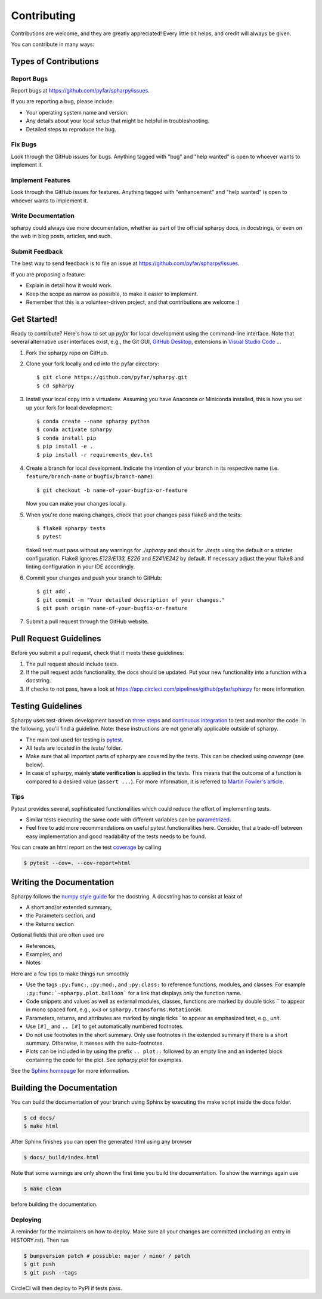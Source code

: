 ============
Contributing
============

Contributions are welcome, and they are greatly appreciated! Every little bit
helps, and credit will always be given.

You can contribute in many ways:

Types of Contributions
----------------------

Report Bugs
~~~~~~~~~~~

Report bugs at https://github.com/pyfar/spharpy/issues.

If you are reporting a bug, please include:

* Your operating system name and version.
* Any details about your local setup that might be helpful in troubleshooting.
* Detailed steps to reproduce the bug.

Fix Bugs
~~~~~~~~

Look through the GitHub issues for bugs. Anything tagged with "bug" and "help
wanted" is open to whoever wants to implement it.

Implement Features
~~~~~~~~~~~~~~~~~~

Look through the GitHub issues for features. Anything tagged with "enhancement"
and "help wanted" is open to whoever wants to implement it.

Write Documentation
~~~~~~~~~~~~~~~~~~~

spharpy could always use more documentation, whether as part of the
official spharpy docs, in docstrings, or even on the web in blog posts,
articles, and such.

Submit Feedback
~~~~~~~~~~~~~~~

The best way to send feedback is to file an issue at https://github.com/pyfar/spharpy/issues.

If you are proposing a feature:

* Explain in detail how it would work.
* Keep the scope as narrow as possible, to make it easier to implement.
* Remember that this is a volunteer-driven project, and that contributions
  are welcome :)

Get Started!
------------

Ready to contribute? Here's how to set up `pyfar` for local development using the
command-line interface. Note that several alternative user interfaces exist, e.g., the Git GUI,
`GitHub Desktop <https://desktop.github.com/>`_, extensions in `Visual Studio Code <https://code.visualstudio.com/>`_ ...

1. Fork the spharpy repo on GitHub.
2. Clone your fork locally and cd into the pyfar directory::

    $ git clone https://github.com/pyfar/spharpy.git
    $ cd spharpy

3. Install your local copy into a virtualenv. Assuming you have Anaconda or Miniconda installed, this is how you set up your fork for local development::

    $ conda create --name spharpy python
    $ conda activate spharpy
    $ conda install pip
    $ pip install -e .
    $ pip install -r requirements_dev.txt

4. Create a branch for local development. Indicate the intention of your branch in its
   respective name (i.e. ``feature/branch-name`` or ``bugfix/branch-name``)::

    $ git checkout -b name-of-your-bugfix-or-feature

   Now you can make your changes locally.

5. When you're done making changes, check that your changes pass flake8 and the
   tests::

    $ flake8 spharpy tests
    $ pytest

   flake8 test must pass without any warnings for `./spharpy` and should for `./tests` using the default or a stricter configuration. Flake8 ignores `E123/E133, E226` and `E241/E242` by default. If necessary adjust the your flake8 and linting configuration in your IDE accordingly.

6. Commit your changes and push your branch to GitHub::

    $ git add .
    $ git commit -m "Your detailed description of your changes."
    $ git push origin name-of-your-bugfix-or-feature

7. Submit a pull request through the GitHub website.

Pull Request Guidelines
-----------------------

Before you submit a pull request, check that it meets these guidelines:

1. The pull request should include tests.
2. If the pull request adds functionality, the docs should be updated. Put your new functionality into a function with a docstring.
3. If checks to not pass, have a look at https://app.circleci.com/pipelines/github/pyfar/spharpy for more information.


Testing Guidelines
-----------------------
Spharpy uses test-driven development based on
`three steps <https://martinfowler.com/bliki/TestDrivenDevelopment.html>`_ and
`continuous integration <https://en.wikipedia.org/wiki/Continuous_integration>`_ to test and monitor the code.
In the following, you'll find a guideline. Note: these instructions are not generally applicable outside of spharpy.

- The main tool used for testing is `pytest <https://docs.pytest.org/en/stable/index.html>`_.
- All tests are located in the *tests/* folder.
- Make sure that all important parts of spharpy are covered by the tests.
  This can be checked using *coverage* (see below).
- In case of spharpy, mainly **state verification** is applied in the tests.
  This means that the outcome of a function is compared to a desired value (``assert ...``).
  For more information, it is referred to `Martin Fowler's article <https://martinfowler.com/articles/mocksArentStubs.html.>`_.


Tips
~~~~~~~~~~~
Pytest provides several, sophisticated functionalities which could reduce the effort of implementing tests.

- Similar tests executing the same code with different variables can be
  `parametrized <https://docs.pytest.org/en/stable/example/parametrize.html>`_.
- Feel free to add more recommendations on useful pytest functionalities here.
  Consider, that a trade-off between easy implementation and good readability of the tests needs to be found.

You can create an html report on the test `coverage <https://coverage.readthedocs.io/en/coverage-5.5/>`_ by calling

.. code-block:: console

    $ pytest --cov=. --cov-report=html


Writing the Documentation
-------------------------

Spharpy follows the `numpy style guide <https://numpydoc.readthedocs.io/en/latest/format.html>`_ for the docstring.
A docstring has to consist at least of

- A short and/or extended summary,
- the Parameters section, and
- the Returns section

Optional fields that are often used are

- References,
- Examples, and
- Notes

Here are a few tips to make things run smoothly

- Use the tags ``:py:func:``, ``:py:mod:``, and ``:py:class:`` to reference functions, modules, and classes: For example ``:py:func:`~spharpy.plot.balloon``` for a link that displays only the function name.
- Code snippets and values as well as external modules, classes, functions are marked by double ticks \`\` to appear in mono spaced font, e.g., ``x=3`` or ``spharpy.transforms.RotationSH``.
- Parameters, returns, and attributes are marked by single ticks \` to appear as emphasized text, e.g., *unit*.
- Use ``[#]_`` and ``.. [#]`` to get automatically numbered footnotes.
- Do not use footnotes in the short summary. Only use footnotes in the extended summary if there is a short summary. Otherwise, it messes with the auto-footnotes.
- Plots can be included in by using the prefix ``.. plot::`` followed by an empty line and an indented block containing the code for the plot. See `spharpy.plot` for examples.

See the `Sphinx homepage <https://www.sphinx-doc.org>`_ for more information.

Building the Documentation
--------------------------

You can build the documentation of your branch using Sphinx by executing the make script inside the docs folder.

.. code-block:: console

    $ cd docs/
    $ make html

After Sphinx finishes you can open the generated html using any browser

.. code-block:: console

    $ docs/_build/index.html

Note that some warnings are only shown the first time you build the
documentation. To show the warnings again use

.. code-block:: console

    $ make clean

before building the documentation.


Deploying
~~~~~~~~~

A reminder for the maintainers on how to deploy.
Make sure all your changes are committed (including an entry in HISTORY.rst).
Then run

.. code-block:: console

    $ bumpversion patch # possible: major / minor / patch
    $ git push
    $ git push --tags

CircleCI will then deploy to PyPI if tests pass.
